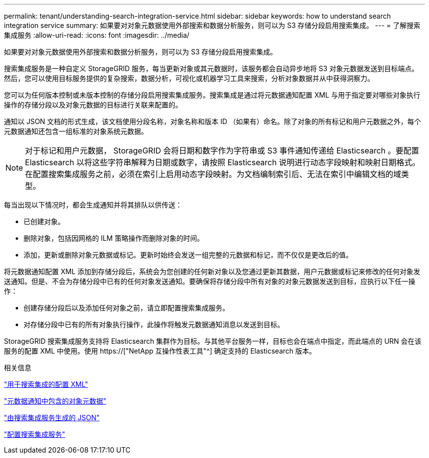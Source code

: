 ---
permalink: tenant/understanding-search-integration-service.html 
sidebar: sidebar 
keywords: how to understand search integration service 
summary: 如果要对对象元数据使用外部搜索和数据分析服务，则可以为 S3 存储分段启用搜索集成。 
---
= 了解搜索集成服务
:allow-uri-read: 
:icons: font
:imagesdir: ../media/


[role="lead"]
如果要对对象元数据使用外部搜索和数据分析服务，则可以为 S3 存储分段启用搜索集成。

搜索集成服务是一种自定义 StorageGRID 服务，每当更新对象或其元数据时，该服务都会自动异步地将 S3 对象元数据发送到目标端点。然后，您可以使用目标服务提供的复杂搜索，数据分析，可视化或机器学习工具来搜索，分析对象数据并从中获得洞察力。

您可以为任何版本控制或未版本控制的存储分段启用搜索集成服务。搜索集成是通过将元数据通知配置 XML 与用于指定要对哪些对象执行操作的存储分段以及对象元数据的目标进行关联来配置的。

通知以 JSON 文档的形式生成，该文档使用分段名称，对象名称和版本 ID （如果有）命名。除了对象的所有标记和用户元数据之外，每个元数据通知还包含一组标准的对象系统元数据。


NOTE: 对于标记和用户元数据， StorageGRID 会将日期和数字作为字符串或 S3 事件通知传递给 Elasticsearch 。要配置 Elasticsearch 以将这些字符串解释为日期或数字，请按照 Elasticsearch 说明进行动态字段映射和映射日期格式。在配置搜索集成服务之前，必须在索引上启用动态字段映射。为文档编制索引后、无法在索引中编辑文档的域类型。

每当出现以下情况时，都会生成通知并将其排队以供传送：

* 已创建对象。
* 删除对象，包括因网格的 ILM 策略操作而删除对象的时间。
* 添加，更新或删除对象元数据或标记。更新时始终会发送一组完整的元数据和标记，而不仅仅是更改后的值。


将元数据通知配置 XML 添加到存储分段后，系统会为您创建的任何新对象以及您通过更新其数据，用户元数据或标记来修改的任何对象发送通知。但是、不会为存储分段中已有的任何对象发送通知。要确保将存储分段中所有对象的对象元数据发送到目标，应执行以下任一操作：

* 创建存储分段后以及添加任何对象之前，请立即配置搜索集成服务。
* 对存储分段中已有的所有对象执行操作，此操作将触发元数据通知消息以发送到目标。


StorageGRID 搜索集成服务支持将 Elasticsearch 集群作为目标。与其他平台服务一样，目标也会在端点中指定，而此端点的 URN 会在该服务的配置 XML 中使用。使用 https://["NetApp 互操作性表工具"^] 确定支持的 Elasticsearch 版本。

.相关信息
link:configuration-xml-for-search-configuration.html["用于搜索集成的配置 XML"]

link:object-metadata-included-in-metadata-notifications.html["元数据通知中包含的对象元数据"]

link:json-generated-by-search-integration-service.html["由搜索集成服务生成的 JSON"]

link:configuring-search-integration-service.html["配置搜索集成服务"]
